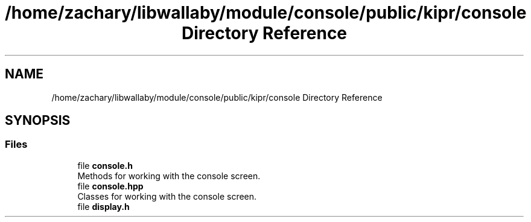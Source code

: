 .TH "/home/zachary/libwallaby/module/console/public/kipr/console Directory Reference" 3 "Mon Sep 12 2022" "Version 1.0.0" "libkipr" \" -*- nroff -*-
.ad l
.nh
.SH NAME
/home/zachary/libwallaby/module/console/public/kipr/console Directory Reference
.SH SYNOPSIS
.br
.PP
.SS "Files"

.in +1c
.ti -1c
.RI "file \fBconsole\&.h\fP"
.br
.RI "Methods for working with the console screen\&. "
.ti -1c
.RI "file \fBconsole\&.hpp\fP"
.br
.RI "Classes for working with the console screen\&. "
.ti -1c
.RI "file \fBdisplay\&.h\fP"
.br
.in -1c
